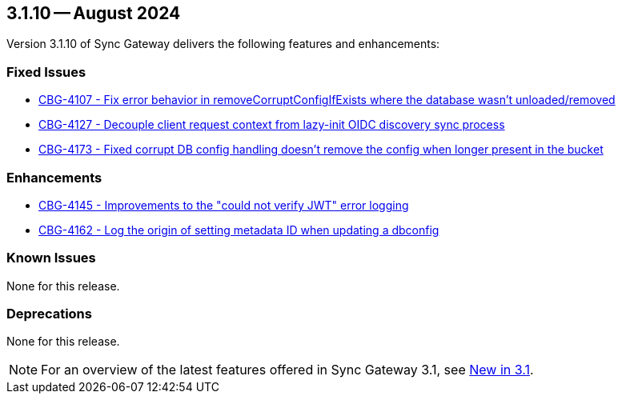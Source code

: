 == 3.1.10 -- August 2024

Version 3.1.10 of Sync Gateway delivers the following features and enhancements:

[#maint-3-1-10]
=== Fixed Issues

* https://issues.couchbase.com/browse/CBG-4107[CBG-4107 -  Fix error behavior in removeCorruptConfigIfExists where the database wasn't unloaded/removed]

* https://issues.couchbase.com/browse/CBG-4127[CBG-4127 - Decouple client request context from lazy-init OIDC discovery sync process]

* https://issues.couchbase.com/browse/CBG-4173[CBG-4173 - Fixed corrupt DB config handling doesn't remove the config when longer present in the bucket]

=== Enhancements

* https://issues.couchbase.com/browse/CBG-4145[CBG-4145 -  Improvements to the "could not verify JWT" error logging]

* https://issues.couchbase.com/browse/CBG-4162[CBG-4162 -  Log the origin of setting metadata ID when updating a dbconfig]

=== Known Issues

None for this release.

=== Deprecations

None for this release.

NOTE: For an overview of the latest features offered in Sync Gateway 3.1, see xref:whatsnew.adoc[New in 3.1].
